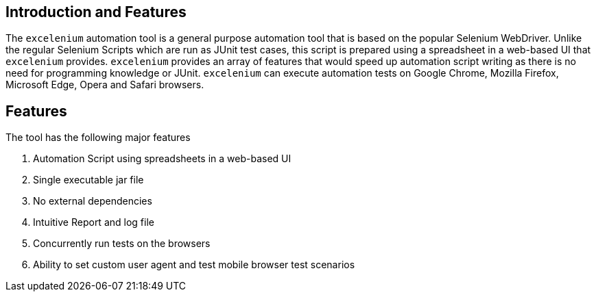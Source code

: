 == Introduction and Features

The ```excelenium``` automation tool is a general purpose automation tool that is based on the popular Selenium WebDriver. Unlike the regular Selenium Scripts which are run as JUnit test cases, this script is prepared using a spreadsheet in a web-based UI that ```excelenium``` provides. ```excelenium``` provides an array of features that would speed up automation script writing as there is no need for programming knowledge or JUnit. ```excelenium``` can execute automation tests on Google Chrome, Mozilla Firefox, Microsoft Edge, Opera and Safari browsers.

== Features

The tool has the following major features 

.	Automation Script using spreadsheets in a web-based UI
.	Single executable jar file
.	No external dependencies
.	Intuitive Report and log file
.	Concurrently run tests on the browsers
.	Ability to set custom user agent and test mobile browser test scenarios

